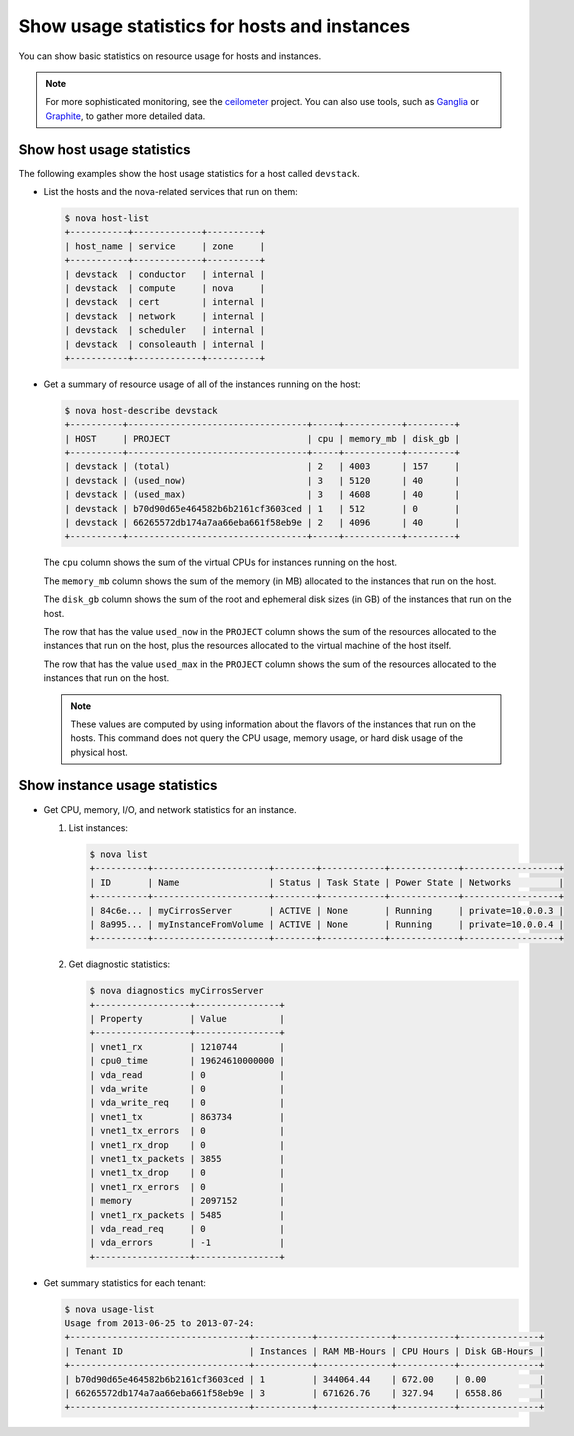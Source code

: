 =============================================
Show usage statistics for hosts and instances
=============================================

You can show basic statistics on resource usage for hosts and instances.

.. note::

   For more sophisticated monitoring, see the
   `ceilometer <https://launchpad.net/ceilometer>`__ project. You can
   also use tools, such as `Ganglia <http://ganglia.info/>`__ or
   `Graphite <http://graphite.wikidot.com/>`__, to gather more detailed
   data.

Show host usage statistics
~~~~~~~~~~~~~~~~~~~~~~~~~~

The following examples show the host usage statistics for a host called
``devstack``.

*  List the hosts and the nova-related services that run on them:

   .. code-block:: console

      $ nova host-list
      +-----------+-------------+----------+
      | host_name | service     | zone     |
      +-----------+-------------+----------+
      | devstack  | conductor   | internal |
      | devstack  | compute     | nova     |
      | devstack  | cert        | internal |
      | devstack  | network     | internal |
      | devstack  | scheduler   | internal |
      | devstack  | consoleauth | internal |
      +-----------+-------------+----------+

*  Get a summary of resource usage of all of the instances running on
   the host:

   .. code-block:: console

      $ nova host-describe devstack
      +----------+----------------------------------+-----+-----------+---------+
      | HOST     | PROJECT                          | cpu | memory_mb | disk_gb |
      +----------+----------------------------------+-----+-----------+---------+
      | devstack | (total)                          | 2   | 4003      | 157     |
      | devstack | (used_now)                       | 3   | 5120      | 40      |
      | devstack | (used_max)                       | 3   | 4608      | 40      |
      | devstack | b70d90d65e464582b6b2161cf3603ced | 1   | 512       | 0       |
      | devstack | 66265572db174a7aa66eba661f58eb9e | 2   | 4096      | 40      |
      +----------+----------------------------------+-----+-----------+---------+

   The ``cpu`` column shows the sum of the virtual CPUs for instances
   running on the host.

   The ``memory_mb`` column shows the sum of the memory (in MB)
   allocated to the instances that run on the host.

   The ``disk_gb`` column shows the sum of the root and ephemeral disk
   sizes (in GB) of the instances that run on the host.

   The row that has the value ``used_now`` in the ``PROJECT`` column
   shows the sum of the resources allocated to the instances that run on
   the host, plus the resources allocated to the virtual machine of the
   host itself.

   The row that has the value ``used_max`` in the ``PROJECT`` column
   shows the sum of the resources allocated to the instances that run on
   the host.

   .. note::

      These values are computed by using information about the flavors of
      the instances that run on the hosts. This command does not query the
      CPU usage, memory usage, or hard disk usage of the physical host.

Show instance usage statistics
~~~~~~~~~~~~~~~~~~~~~~~~~~~~~~

*  Get CPU, memory, I/O, and network statistics for an instance.

   #. List instances:

      .. code-block:: console

         $ nova list
         +----------+----------------------+--------+------------+-------------+------------------+
         | ID       | Name                 | Status | Task State | Power State | Networks         |
         +----------+----------------------+--------+------------+-------------+------------------+
         | 84c6e... | myCirrosServer       | ACTIVE | None       | Running     | private=10.0.0.3 |
         | 8a995... | myInstanceFromVolume | ACTIVE | None       | Running     | private=10.0.0.4 |
         +----------+----------------------+--------+------------+-------------+------------------+

   #. Get diagnostic statistics:

      .. code-block:: console

         $ nova diagnostics myCirrosServer
         +------------------+----------------+
         | Property         | Value          |
         +------------------+----------------+
         | vnet1_rx         | 1210744        |
         | cpu0_time        | 19624610000000 |
         | vda_read         | 0              |
         | vda_write        | 0              |
         | vda_write_req    | 0              |
         | vnet1_tx         | 863734         |
         | vnet1_tx_errors  | 0              |
         | vnet1_rx_drop    | 0              |
         | vnet1_tx_packets | 3855           |
         | vnet1_tx_drop    | 0              |
         | vnet1_rx_errors  | 0              |
         | memory           | 2097152        |
         | vnet1_rx_packets | 5485           |
         | vda_read_req     | 0              |
         | vda_errors       | -1             |
         +------------------+----------------+

*  Get summary statistics for each tenant:

   .. code-block:: console

      $ nova usage-list
      Usage from 2013-06-25 to 2013-07-24:
      +----------------------------------+-----------+--------------+-----------+---------------+
      | Tenant ID                        | Instances | RAM MB-Hours | CPU Hours | Disk GB-Hours |
      +----------------------------------+-----------+--------------+-----------+---------------+
      | b70d90d65e464582b6b2161cf3603ced | 1         | 344064.44    | 672.00    | 0.00          |
      | 66265572db174a7aa66eba661f58eb9e | 3         | 671626.76    | 327.94    | 6558.86       |
      +----------------------------------+-----------+--------------+-----------+---------------+
